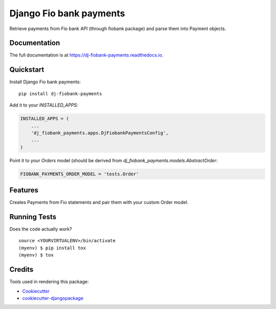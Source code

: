 =============================
Django Fio bank payments
=============================

.. image:: https://badge.fury.io/py/dj-fiobank-payments.svg
    :target: https://badge.fury.io/py/dj-fiobank-payments

.. image:: https://travis-ci.org/PetrDlouhy/dj-fiobank-payments.svg?branch=master
    :target: https://travis-ci.org/PetrDlouhy/dj-fiobank-payments

.. image:: https://codecov.io/gh/PetrDlouhy/dj-fiobank-payments/branch/master/graph/badge.svg
    :target: https://codecov.io/gh/PetrDlouhy/dj-fiobank-payments

Retrieve payments from Fio bank API (through fiobank package) and parse them into Payment objects.

Documentation
-------------

The full documentation is at https://dj-fiobank-payments.readthedocs.io.

Quickstart
----------

Install Django Fio bank payments::

    pip install dj-fiobank-payments

Add it to your `INSTALLED_APPS`:

.. code-block:: python

    INSTALLED_APPS = (
        ...
        'dj_fiobank_payments.apps.DjFiobankPaymentsConfig',
        ...
    )

Point it to your `Orders` model (should be derived from `dj_fiobank_payments.models.AbstractOrder`:

.. code-block:: python

	 FIOBANK_PAYMENTS_ORDER_MODEL = 'tests.Order'

Features
--------

Creates Payments from Fio statements and pair them with your custom Order model.

Running Tests
-------------

Does the code actually work?

::

    source <YOURVIRTUALENV>/bin/activate
    (myenv) $ pip install tox
    (myenv) $ tox

Credits
-------

Tools used in rendering this package:

*  Cookiecutter_
*  `cookiecutter-djangopackage`_

.. _Cookiecutter: https://github.com/audreyr/cookiecutter
.. _`cookiecutter-djangopackage`: https://github.com/pydanny/cookiecutter-djangopackage
